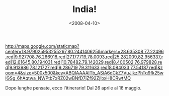 #+TITLE: India!

#+DATE: <2008-04-10>

#+CAPTION: India
[[http://maps.google.com/staticmap?center=18.979025953255267,80.244140625&markers=28.635308,77.22496,red|9.927708,76.266918,red|27.177719,78.0093,red|25.282009,82.956337,red|12.61645,80.194031,red|10.78482,79.142029,red|8.400502,76.979828,red|9.913986,78.121727,red|9.286719,79.311633,red|8.084033,77.54187,red|&zoom=4&size=500x500&key=ABQIAAAAITb_ASiA6dCkZ7VuJlkzPhTq9fk25wIGSg_6hAqtwa_NWPtb7xRZ02wBNfD7jZf92ZjlbxH8CRwtMQ]]

Dopo lunghe pensate, ecco l'itinerario! Dal 26 aprile al 16 maggio.
